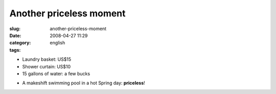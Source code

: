 Another priceless moment
########################
:slug: another-priceless-moment
:date: 2008-04-27 11:29
:category:
:tags: english

-  Laundry basket: US$15
-  Shower curtain: US$10
-  15 gallons of water: a few bucks

|Makeshift pool|

-  A makeshift swimming pool in a hot Spring day: **priceless**!

.. |Makeshift pool| image:: http://farm4.static.flickr.com/3034/2445910488_a9ee4f5bb7_o.jpg
   :target: http://www.flickr.com/photos/ogmaciel/2445910488/
